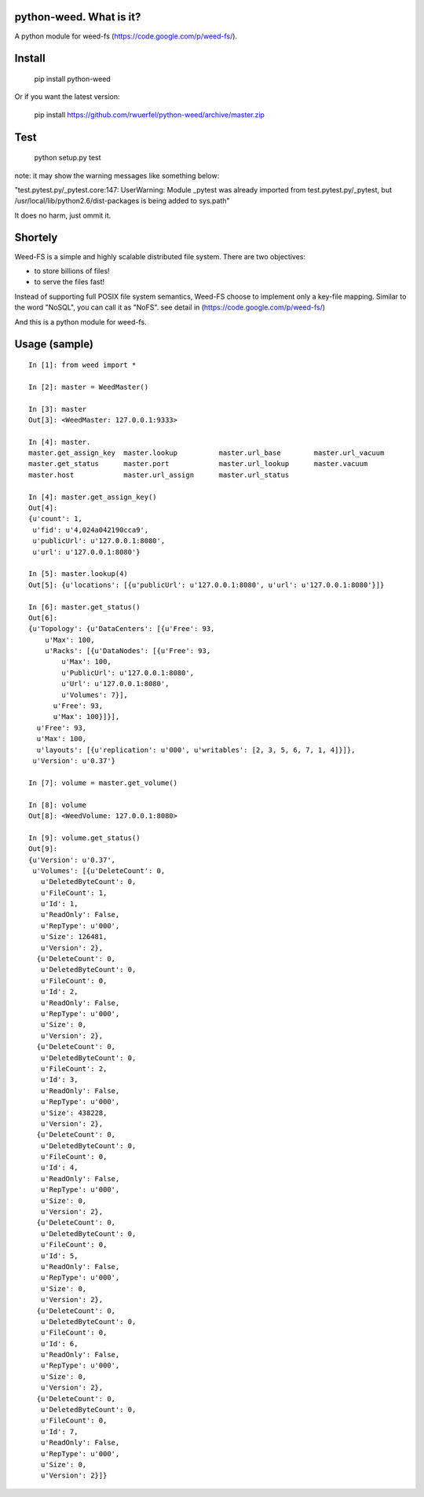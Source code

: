python-weed. What is it?
========================

A python module for weed-fs (https://code.google.com/p/weed-fs/).


Install
=======

    pip install python-weed

Or if you want the latest version:

    pip install https://github.com/rwuerfel/python-weed/archive/master.zip


Test
====

    python setup.py test

note: it may show the warning messages like something below:

"test.pytest.py/_pytest.core:147: UserWarning: Module _pytest was already
imported from test.pytest.py/_pytest, but /usr/local/lib/python2.6/dist-packages
is being added to sys.path"

It does no harm, just ommit it.


Shortely
========

Weed-FS is a simple and highly scalable distributed file system. There are two
objectives:

* to store billions of files!
* to serve the files fast! 

Instead of supporting full POSIX file system semantics, Weed-FS choose to
implement only a key-file mapping. Similar to the word "NoSQL", you can call it
as "NoFS".  see detail in (https://code.google.com/p/weed-fs/)

And this is a python module for weed-fs.

Usage (sample)
===============

::

    In [1]: from weed import *

    In [2]: master = WeedMaster()

    In [3]: master
    Out[3]: <WeedMaster: 127.0.0.1:9333>

    In [4]: master.
    master.get_assign_key  master.lookup          master.url_base        master.url_vacuum      
    master.get_status      master.port            master.url_lookup      master.vacuum          
    master.host            master.url_assign      master.url_status      

    In [4]: master.get_assign_key()
    Out[4]: 
    {u'count': 1,
     u'fid': u'4,024a042190cca9',
     u'publicUrl': u'127.0.0.1:8080',
     u'url': u'127.0.0.1:8080'}

    In [5]: master.lookup(4)
    Out[5]: {u'locations': [{u'publicUrl': u'127.0.0.1:8080', u'url': u'127.0.0.1:8080'}]}

    In [6]: master.get_status()
    Out[6]: 
    {u'Topology': {u'DataCenters': [{u'Free': 93,
        u'Max': 100,
        u'Racks': [{u'DataNodes': [{u'Free': 93,
            u'Max': 100,
            u'PublicUrl': u'127.0.0.1:8080',
            u'Url': u'127.0.0.1:8080',
            u'Volumes': 7}],
          u'Free': 93,
          u'Max': 100}]}],
      u'Free': 93,
      u'Max': 100,
      u'layouts': [{u'replication': u'000', u'writables': [2, 3, 5, 6, 7, 1, 4]}]},
     u'Version': u'0.37'}

    In [7]: volume = master.get_volume()

    In [8]: volume
    Out[8]: <WeedVolume: 127.0.0.1:8080>

    In [9]: volume.get_status()
    Out[9]: 
    {u'Version': u'0.37',
     u'Volumes': [{u'DeleteCount': 0,
       u'DeletedByteCount': 0,
       u'FileCount': 1,
       u'Id': 1,
       u'ReadOnly': False,
       u'RepType': u'000',
       u'Size': 126481,
       u'Version': 2},
      {u'DeleteCount': 0,
       u'DeletedByteCount': 0,
       u'FileCount': 0,
       u'Id': 2,
       u'ReadOnly': False,
       u'RepType': u'000',
       u'Size': 0,
       u'Version': 2},
      {u'DeleteCount': 0,
       u'DeletedByteCount': 0,
       u'FileCount': 2,
       u'Id': 3,
       u'ReadOnly': False,
       u'RepType': u'000',
       u'Size': 438228,
       u'Version': 2},
      {u'DeleteCount': 0,
       u'DeletedByteCount': 0,
       u'FileCount': 0,
       u'Id': 4,
       u'ReadOnly': False,
       u'RepType': u'000',
       u'Size': 0,
       u'Version': 2},
      {u'DeleteCount': 0,
       u'DeletedByteCount': 0,
       u'FileCount': 0,
       u'Id': 5,
       u'ReadOnly': False,
       u'RepType': u'000',
       u'Size': 0,
       u'Version': 2},
      {u'DeleteCount': 0,
       u'DeletedByteCount': 0,
       u'FileCount': 0,
       u'Id': 6,
       u'ReadOnly': False,
       u'RepType': u'000',
       u'Size': 0,
       u'Version': 2},
      {u'DeleteCount': 0,
       u'DeletedByteCount': 0,
       u'FileCount': 0,
       u'Id': 7,
       u'ReadOnly': False,
       u'RepType': u'000',
       u'Size': 0,
       u'Version': 2}]}
